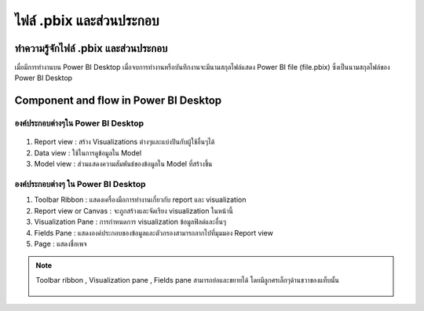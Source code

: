 ไฟล์ .pbix และส่วนประกอบ
======================

ทำความรู้จักไฟล์ .pbix และส่วนประกอบ
-------------------------------

เมื่อมีการทำงานบน Power BI Desktop เมื่อจบการทำงานหรือบันทึกงานจะมีนามสกุลไฟล์แสดง Power BI file (file.pbix) ซึ่งเป็นนามสกุลไฟล์ของ Power BI Desktop

    .. figure:: /images/component01.png
        :align: center 

Component and flow in Power BI Desktop
--------------------------------------

.. figure:: /images/component02.png
    :align: center 

องค์ประกอบต่างๆใน Power BI Desktop
~~~~~~~~~~~~~~~~~~~~~~~~~~~~~~~~

.. figure:: /images/component03.png
    :width: 50%
    :align: center

#. Report view : สร้าง Visualizations ต่างๆและแบ่งปันกับผู้ใช้อื่นๆได้
#. Data view : ใช้ในการดูข้อมูลใน Model
#. Model view : ส่วนแสดงความสัมพันธ์ของข้อมูลใน Model ที่สร้างขึ้น

องค์ประกอบต่างๆ ใน Power BI Desktop
~~~~~~~~~~~~~~~~~~~~~~~~~~~~~~~~~

#. Toolbar Ribbon  : แสดงเครื่องมือการทำงานเกี่ยวกับ report และ visualization
#. Report view or Canvas  : จะถูกสร้างและจัดเรียง visualization ในหน้านี้
#. Visualization Pane  : การกำหนดการ visualization ข้อมูลฟิลด์และอื่นๆ
#. Fields Pane  : แสดงองค์ประกอบของข้อมูลและตัวกรองสามารถลากไปที่มุมมอง Report view
#. Page  : แสดงชื่อเพจ

.. figure:: /images/component04.png
    :align: center 

.. note::

    Toolbar ribbon , Visualization pane , Fields pane สามารถย่อและขยายได้ โดยมีลูกศรเล็กๆด้านขวาของแท็บนั้น

    .. figure:: /images/component05.png
        :width: 50%
        :align: center 










